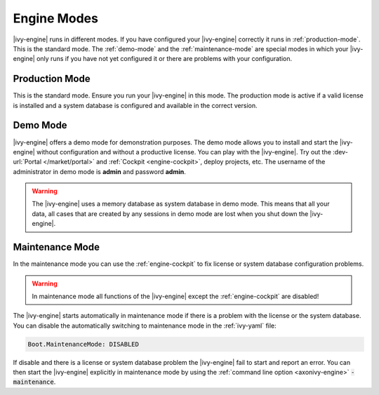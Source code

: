 Engine Modes
============
|ivy-engine| runs in different modes. If you have configured your |ivy-engine|
correctly it runs in :ref:`production-mode`. This is the standard mode.
The :ref:`demo-mode` and the :ref:`maintenance-mode` are special modes in which
your |ivy-engine| only runs if you have not yet configured it or there are
problems with your configuration.


.. _production-mode:

Production Mode
---------------
This is the standard mode. Ensure you run your |ivy-engine| in this mode. The
production mode is active if a valid license is installed and a system database
is configured and available in the correct version.


.. _demo-mode: 

Demo Mode
---------
|ivy-engine| offers a demo mode for demonstration purposes. The demo mode
allows you to install and start the |ivy-engine| without configuration and
without a productive license.  You can play with the |ivy-engine|. Try out
the :dev-url:`Portal </market/portal>` and :ref:`Cockpit <engine-cockpit>`,
deploy projects, etc. The username of the administrator in demo mode is
**admin** and password **admin**. 

.. warning:: 
    The |ivy-engine| uses a memory database as system database in demo mode.
    This means that all your data, all cases that are created by any sessions in
    demo mode are lost when you shut down the |ivy-engine|.


.. _maintenance-mode:

Maintenance Mode
----------------
In the maintenance mode you can use the :ref:`engine-cockpit` to fix license or
system database configuration problems. 

.. warning::
    In maintenance mode all functions of the |ivy-engine| except the
    :ref:`engine-cockpit` are disabled! 

The |ivy-engine| starts automatically in maintenance mode if there is a
problem with the license or the system database. You can disable the
automatically switching to maintenance mode in the :ref:`ivy-yaml` file:

.. code:: yaml

  Boot.MaintenanceMode: DISABLED

If disable and there is a license or system database problem the |ivy-engine|
fail to start and report an error. You can then start the |ivy-engine|
explicitly in maintenance mode by using the :ref:`command line option
<axonivy-engine>` :code:`-maintenance`.
